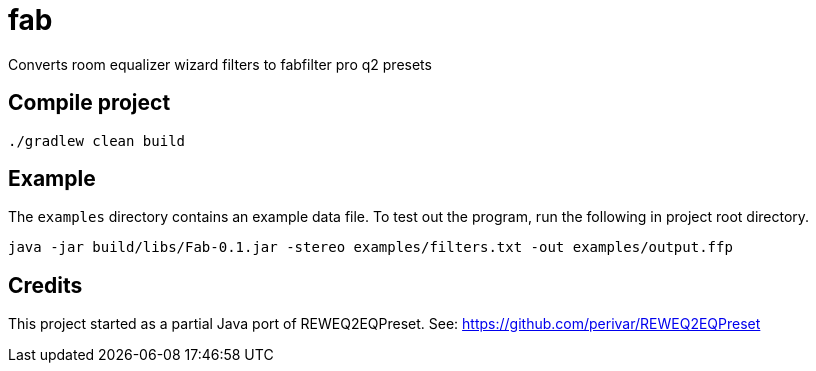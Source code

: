 = fab

Converts room equalizer wizard filters to fabfilter pro q2 presets

== Compile project

`./gradlew clean build`

== Example

The `examples` directory contains an example data file.
To test out the program, run the following in project root directory.

`java -jar build/libs/Fab-0.1.jar -stereo examples/filters.txt -out examples/output.ffp`

== Credits

This project started as a partial Java port of REWEQ2EQPreset. See: https://github.com/perivar/REWEQ2EQPreset
